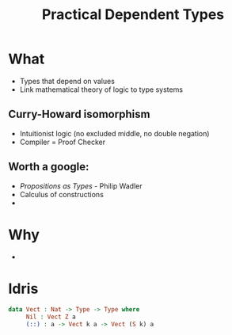 #    -*- mode: org -*-
#+OPTIONS: reveal_center:t reveal_progress:t reveal_history:t reveal_control:t
#+OPTIONS: reveal_mathjax:t reveal_rolling_links:t reveal_keyboard:t reveal_overview:t num:nil
#+OPTIONS: reveal_width:1200 reveal_height:800
#+OPTIONS: toc:0
#+OPTIONS: creator:0
#+OPTIONS: author:false
#+OPTIONS: timestamp:0
#+REVEAL_CONTROLS: false
#+REVEAL_MARGIN: 0.2
#+REVEAL_MIN_SCALE: 0.5
#+REVEAL_MAX_SCALE: 2.5
#+REVEAL_TRANS: none
#+REVEAL_THEME: night
#+REVEAL_EXTRA_CSS: ./reveal.js/lib/css/zenburn.css

#+OPTIONS: reveal_title_slide:"<h1>%t</h1>"
#+TITLE: Practical Dependent Types

* What

  - Types that depend on values
  - Link mathematical theory of logic to type systems

** Curry-Howard isomorphism

    - Intuitionist logic (no excluded middle, no double negation)
    - Compiler = Proof Checker

** Worth a google:

   - /Propositions as Types/ - Philip Wadler
   - Calculus of constructions
   -

* Why

  -

* Idris

#+begin_src idris
data Vect : Nat -> Type -> Type where
     Nil : Vect Z a
     (::) : a -> Vect k a -> Vect (S k) a
#+end_src
